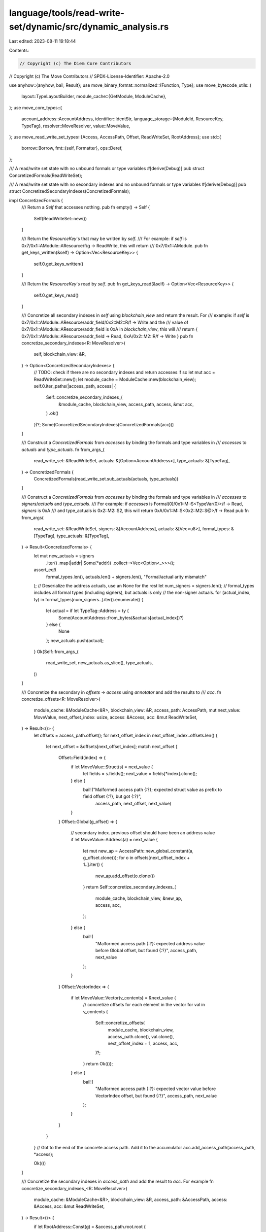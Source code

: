 language/tools/read-write-set/dynamic/src/dynamic_analysis.rs
=============================================================

Last edited: 2023-08-11 19:18:44

Contents:

.. code-block:: rs

    // Copyright (c) The Diem Core Contributors
// Copyright (c) The Move Contributors
// SPDX-License-Identifier: Apache-2.0

use anyhow::{anyhow, bail, Result};
use move_binary_format::normalized::{Function, Type};
use move_bytecode_utils::{
    layout::TypeLayoutBuilder,
    module_cache::{GetModule, ModuleCache},
};
use move_core_types::{
    account_address::AccountAddress,
    identifier::IdentStr,
    language_storage::{ModuleId, ResourceKey, TypeTag},
    resolver::MoveResolver,
    value::MoveValue,
};
use move_read_write_set_types::{Access, AccessPath, Offset, ReadWriteSet, RootAddress};
use std::{
    borrow::Borrow,
    fmt::{self, Formatter},
    ops::Deref,
};

/// A read/write set state with no unbound formals or type variables
#[derive(Debug)]
pub struct ConcretizedFormals(ReadWriteSet);

/// A read/write set state with no secondary indexes and no unbound formals or type variables
#[derive(Debug)]
pub struct ConcretizedSecondaryIndexes(ConcretizedFormals);

impl ConcretizedFormals {
    /// Return a `Self` that accesses nothing.
    pub fn empty() -> Self {
        Self(ReadWriteSet::new())
    }

    /// Return the `ResourceKey`'s that may be written by `self`.
    /// For example: if `self` is 0x7/0x1::AModule::AResource/f/g -> ReadWrite, this will return
    /// 0x7/0x1::AModule.
    pub fn get_keys_written(&self) -> Option<Vec<ResourceKey>> {
        self.0.get_keys_written()
    }

    /// Return the `ResourceKey`'s read by `self`.
    pub fn get_keys_read(&self) -> Option<Vec<ResourceKey>> {
        self.0.get_keys_read()
    }

    /// Concretize all secondary indexes in `self` using `blockchain_view` and return the result. For
    /// example: if `self` is 0x7/0x1::AModule::AResource/addr_field/0x2::M2::R/f -> Write and the
    /// value of 0x7/0x1::AModule::AResource/addr_field is 0xA in `blockchain_view`, this will
    /// return { 0x7/0x1::AModule::AResource/addr_field -> Read, 0xA/0x2::M2::R/f -> Write }
    pub fn concretize_secondary_indexes<R: MoveResolver>(
        self,
        blockchain_view: &R,
    ) -> Option<ConcretizedSecondaryIndexes> {
        // TODO: check if there are no secondary indexes and return accesses if so
        let mut acc = ReadWriteSet::new();
        let module_cache = ModuleCache::new(blockchain_view);
        self.0.iter_paths(|access_path, access| {
            Self::concretize_secondary_indexes_(
                &module_cache,
                blockchain_view,
                access_path,
                access,
                &mut acc,
            )
            .ok()
        })?;
        Some(ConcretizedSecondaryIndexes(ConcretizedFormals(acc)))
    }

    /// Construct a `ConcretizedFormals` from `accesses` by binding the formals and type variables in
    /// `accesses` to `actuals` and `type_actuals`.
    fn from_args_(
        read_write_set: &ReadWriteSet,
        actuals: &[Option<AccountAddress>],
        type_actuals: &[TypeTag],
    ) -> ConcretizedFormals {
        ConcretizedFormals(read_write_set.sub_actuals(actuals, type_actuals))
    }

    /// Construct a `ConcretizedFormals` from `accesses` by binding the formals and type variables in
    /// `accesses` to `signers`/`actuals` and `type_actuals`.
    /// For example: if `accesses` is Formal(0)/0x1::M::S<TypeVar(0)>/f -> Read, `signers` is 0xA
    /// and type_actuals is 0x2::M2::S2, this will return  0xA/0x1::M::S<0x2::M2::S@>/f -> Read
    pub fn from_args(
        read_write_set: &ReadWriteSet,
        signers: &[AccountAddress],
        actuals: &[Vec<u8>],
        formal_types: &[TypeTag],
        type_actuals: &[TypeTag],
    ) -> Result<ConcretizedFormals> {
        let mut new_actuals = signers
            .iter()
            .map(|addr| Some(*addr))
            .collect::<Vec<Option<_>>>();
        assert_eq!(
            formal_types.len(),
            actuals.len() + signers.len(),
            "Formal/actual arity mismatch"
        );
        // Deserialize the address actuals, use an None for the rest
        let num_signers = signers.len();
        // formal_types includes all formal types (including signers), but actuals is only
        // the non-signer actuals.
        for (actual_index, ty) in formal_types[num_signers..].iter().enumerate() {
            let actual = if let TypeTag::Address = ty {
                Some(AccountAddress::from_bytes(&actuals[actual_index])?)
            } else {
                None
            };
            new_actuals.push(actual);
        }
        Ok(Self::from_args_(
            read_write_set,
            new_actuals.as_slice(),
            type_actuals,
        ))
    }

    /// Concretize the secondary in `offsets` -> `access` using `annotator` and add the results to
    /// `acc`.
    fn concretize_offsets<R: MoveResolver>(
        module_cache: &ModuleCache<&R>,
        blockchain_view: &R,
        access_path: AccessPath,
        mut next_value: MoveValue,
        next_offset_index: usize,
        access: &Access,
        acc: &mut ReadWriteSet,
    ) -> Result<()> {
        let offsets = access_path.offset();
        for next_offset_index in next_offset_index..offsets.len() {
            let next_offset = &offsets[next_offset_index];
            match next_offset {
                Offset::Field(index) => {
                    if let MoveValue::Struct(s) = next_value {
                        let fields = s.fields();
                        next_value = fields[*index].clone();
                    } else {
                        bail!("Malformed access path {:?}; expected struct value as prefix to field offset {:?}, but got {:?}",
                               access_path, next_offset, next_value)
                    }
                }
                Offset::Global(g_offset) => {
                    // secondary index. previous offset should have been an address value
                    if let MoveValue::Address(a) = next_value {
                        let mut new_ap = AccessPath::new_global_constant(a, g_offset.clone());
                        for o in offsets[next_offset_index + 1..].iter() {
                            new_ap.add_offset(o.clone())
                        }
                        return Self::concretize_secondary_indexes_(
                            module_cache,
                            blockchain_view,
                            &new_ap,
                            access,
                            acc,
                        );
                    } else {
                        bail!(
                            "Malformed access path {:?}: expected address value before Global offset, but found {:?}",
                            access_path,
                            next_value
                        );
                    }
                }
                Offset::VectorIndex => {
                    if let MoveValue::Vector(v_contents) = &next_value {
                        // concretize offsets for each element in the vector
                        for val in v_contents {
                            Self::concretize_offsets(
                                module_cache,
                                blockchain_view,
                                access_path.clone(),
                                val.clone(),
                                next_offset_index + 1,
                                access,
                                acc,
                            )?;
                        }
                        return Ok(());
                    } else {
                        bail!(
                            "Malformed access path {:?}: expected vector value before VectorIndex offset, but found {:?}",
                            access_path,
                            next_value
                        );
                    }
                }
            }
        }
        // Got to the end of the concrete access path. Add it to the accumulator
        acc.add_access_path(access_path, *access);

        Ok(())
    }

    /// Concretize the secondary indexes in `access_path` and add the result to `acc`. For example
    fn concretize_secondary_indexes_<R: MoveResolver>(
        module_cache: &ModuleCache<&R>,
        blockchain_view: &R,
        access_path: &AccessPath,
        access: &Access,
        acc: &mut ReadWriteSet,
    ) -> Result<()> {
        if let RootAddress::Const(g) = &access_path.root.root {
            let tag = access_path
                .root
                .type_
                .clone()
                .into_struct_tag()
                .ok_or_else(|| {
                    anyhow!("Unbound type variable found: {:?}", access_path.root.type_)
                })?;
            if let Some(resource_bytes) = blockchain_view
                .get_resource(g, &tag)
                .map_err(|_| anyhow!("Failed to get resource for {:?}::{:?}", g, tag))?
            {
                let layout =
                    TypeLayoutBuilder::build_runtime(&TypeTag::Struct(Box::new(tag)), module_cache)
                        .map_err(|_| {
                            anyhow!("Failed to resolve type: {:?}", access_path.root.type_)
                        })?;

                let resource =
                    MoveValue::simple_deserialize(&resource_bytes, &layout).map_err(|_| {
                        anyhow!(
                            "Failed to deserialize move value of type: {:?}",
                            access_path.root.type_
                        )
                    })?;
                Self::concretize_offsets(
                    module_cache,
                    blockchain_view,
                    access_path.clone(),
                    resource,
                    0,
                    access,
                    acc,
                )?;
            } // else, resource not present. this can happen/is expected because the R/W set is overapproximate
        }
        Ok(())
    }
}

/// Bind all formals and type variables in `accesses` using `signers`, `actuals`, and
/// `type_actuals`.
pub fn bind_formals<R: GetModule>(
    accesses: &ReadWriteSet,
    module: &ModuleId,
    fun: &IdentStr,
    signers: &[AccountAddress],
    actuals: &[Vec<u8>],
    type_actuals: &[TypeTag],
    module_cache: &R,
) -> Result<ConcretizedFormals> {
    let subst_map = type_actuals
        .iter()
        .map(|ty| Type::from(ty.clone()))
        .collect::<Vec<_>>();

    let compiled_module = module_cache
        .get_module_by_id(module)
        .map_err(|_| anyhow!("Failed to get module from storage"))?
        .ok_or_else(|| anyhow!("Failed to get module"))?;

    let func_sig = Function::new_from_name(compiled_module.borrow(), fun)
        .ok_or_else(|| anyhow!("Failed to find function"))?;

    // Check arity before binding. Otherwise we might get out-of-bound errors.
    if func_sig.parameters.len() != actuals.len() + signers.len()
        || func_sig.type_parameters.len() != type_actuals.len()
    {
        bail!("Script arity doesn't match");
    }

    let func_type = func_sig
        .parameters
        .iter()
        .map(|ty| ty.subst(&subst_map).into_type_tag())
        .collect::<Option<Vec<_>>>()
        .ok_or_else(|| anyhow!("Failed to substitute types"))?;

    ConcretizedFormals::from_args(
        accesses,
        signers,
        actuals,
        func_type.as_slice(),
        type_actuals,
    )
}

/// Bind all formals and type variables in `accesses` using `signers`, `actuals`, and
/// `type_actuals`. In addition, concretize all secondary indexes in `accesses` against the state in
/// `blockchain_view`.
pub fn concretize(
    accesses: &ReadWriteSet,
    module: &ModuleId,
    fun: &IdentStr,
    signers: &[AccountAddress],
    actuals: &[Vec<u8>],
    type_actuals: &[TypeTag],
    blockchain_view: &impl MoveResolver,
) -> Result<ConcretizedSecondaryIndexes> {
    let module_cache = ModuleCache::new(blockchain_view);
    bind_formals(
        accesses,
        module,
        fun,
        signers,
        actuals,
        type_actuals,
        &module_cache,
    )?
    .concretize_secondary_indexes(blockchain_view)
    .ok_or_else(|| anyhow!("Failed to concretize secondary index"))
}

impl Deref for ConcretizedFormals {
    type Target = ReadWriteSet;

    fn deref(&self) -> &Self::Target {
        &self.0
    }
}

impl Deref for ConcretizedSecondaryIndexes {
    type Target = ConcretizedFormals;

    fn deref(&self) -> &Self::Target {
        &self.0
    }
}

impl fmt::Display for ConcretizedFormals {
    fn fmt(&self, f: &mut Formatter<'_>) -> fmt::Result {
        writeln!(f, "{}", self.0)
    }
}

impl fmt::Display for ConcretizedSecondaryIndexes {
    fn fmt(&self, f: &mut Formatter<'_>) -> fmt::Result {
        writeln!(f, "{}", self.0)
    }
}


